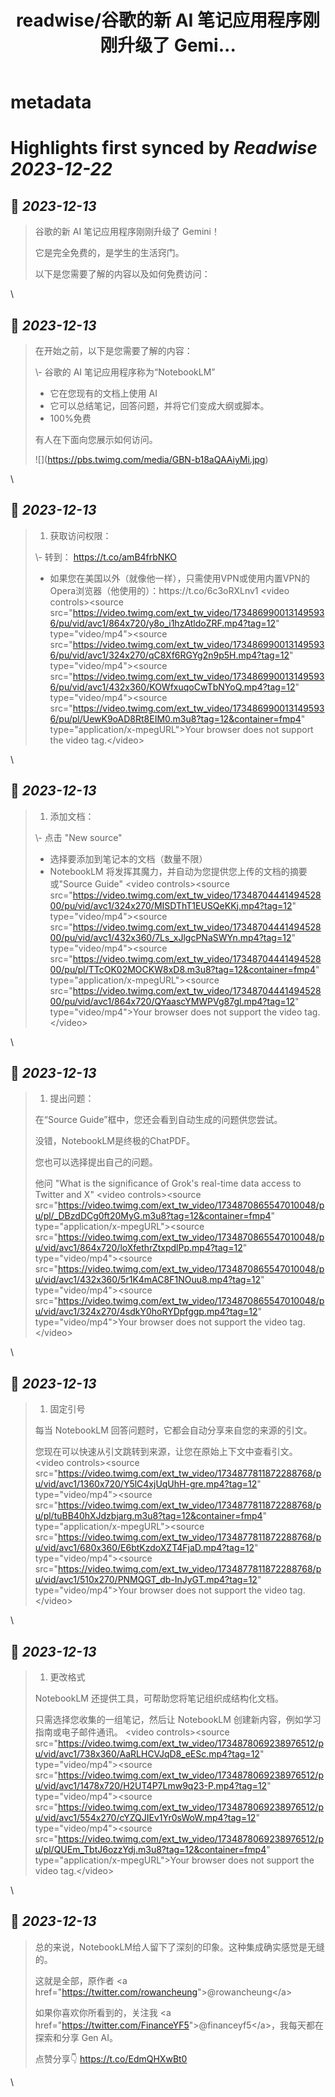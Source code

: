 :PROPERTIES:
:title: readwise/谷歌的新 AI 笔记应用程序刚刚升级了 Gemi...
:END:


* metadata
:PROPERTIES:
:author: [[FinanceYF5 on Twitter]]
:full-title: "谷歌的新 AI 笔记应用程序刚刚升级了 Gemi..."
:category: [[tweets]]
:url: https://twitter.com/FinanceYF5/status/1734868083729445012
:image-url: https://pbs.twimg.com/profile_images/1666998690937192448/ryhXQzH4.jpg
:END:

* Highlights first synced by [[Readwise]] [[2023-12-22]]
** 📌 [[2023-12-13]]
#+BEGIN_QUOTE
谷歌的新 AI 笔记应用程序刚刚升级了 Gemini！

它是完全免费的，是学生的生活窍门。

以下是您需要了解的内容以及如何免费访问： 
#+END_QUOTE\
** 📌 [[2023-12-13]]
#+BEGIN_QUOTE
在开始之前，以下是您需要了解的内容：

\- 谷歌的 AI 笔记应用程序称为“NotebookLM”
- 它在您现有的文档上使用 AI
- 它可以总结笔记，回答问题，并将它们变成大纲或脚本。
- 100%免费

有人在下面向您展示如何访问。 

![](https://pbs.twimg.com/media/GBN-b18aQAAiyMi.jpg) 
#+END_QUOTE\
** 📌 [[2023-12-13]]
#+BEGIN_QUOTE
1. 获取访问权限：

\- 转到： https://t.co/amB4frbNKO 
- 如果您在美国以外（就像他一样），只需使用VPN或使用内置VPN的Opera浏览器（他使用的）：https://t.co/6c3oRXLnv1 <video controls><source src="https://video.twimg.com/ext_tw_video/1734869900131495936/pu/vid/avc1/864x720/y8o_i1hzAtldoZRF.mp4?tag=12" type="video/mp4"><source src="https://video.twimg.com/ext_tw_video/1734869900131495936/pu/vid/avc1/324x270/qC8Xf6RGYg2n9p5H.mp4?tag=12" type="video/mp4"><source src="https://video.twimg.com/ext_tw_video/1734869900131495936/pu/vid/avc1/432x360/KOWfxuqoCwTbNYoQ.mp4?tag=12" type="video/mp4"><source src="https://video.twimg.com/ext_tw_video/1734869900131495936/pu/pl/UewK9oAD8Rt8EIM0.m3u8?tag=12&container=fmp4" type="application/x-mpegURL">Your browser does not support the video tag.</video> 
#+END_QUOTE\
** 📌 [[2023-12-13]]
#+BEGIN_QUOTE
2. 添加文档：

\- 点击  "New source"
- 选择要添加到笔记本的文档（数量不限）
- NotebookLM 将发挥其魔力，并自动为您提供您上传的文档的摘要或"Source Guide" <video controls><source src="https://video.twimg.com/ext_tw_video/1734870444149452800/pu/vid/avc1/324x270/MISDThT1EUSQeKKj.mp4?tag=12" type="video/mp4"><source src="https://video.twimg.com/ext_tw_video/1734870444149452800/pu/vid/avc1/432x360/7Ls_xJlgcPNaSWYn.mp4?tag=12" type="video/mp4"><source src="https://video.twimg.com/ext_tw_video/1734870444149452800/pu/pl/TTcOK02MOCKW8xD8.m3u8?tag=12&container=fmp4" type="application/x-mpegURL"><source src="https://video.twimg.com/ext_tw_video/1734870444149452800/pu/vid/avc1/864x720/QYaascYMWPVg87gl.mp4?tag=12" type="video/mp4">Your browser does not support the video tag.</video> 
#+END_QUOTE\
** 📌 [[2023-12-13]]
#+BEGIN_QUOTE
3. 提出问题：

在“Source Guide”框中，您还会看到自动生成的问题供您尝试。

没错，NotebookLM是终极的ChatPDF。

您也可以选择提出自己的问题。

他问 "What is the significance of Grok's real-time data access to Twitter and X" <video controls><source src="https://video.twimg.com/ext_tw_video/1734870865547010048/pu/pl/_DBzdDCg0ft20MyG.m3u8?tag=12&container=fmp4" type="application/x-mpegURL"><source src="https://video.twimg.com/ext_tw_video/1734870865547010048/pu/vid/avc1/864x720/loXfethrZtxpdlPp.mp4?tag=12" type="video/mp4"><source src="https://video.twimg.com/ext_tw_video/1734870865547010048/pu/vid/avc1/432x360/5r1K4mAC8F1NOuu8.mp4?tag=12" type="video/mp4"><source src="https://video.twimg.com/ext_tw_video/1734870865547010048/pu/vid/avc1/324x270/4sdkY0hoRYDpfggp.mp4?tag=12" type="video/mp4">Your browser does not support the video tag.</video> 
#+END_QUOTE\
** 📌 [[2023-12-13]]
#+BEGIN_QUOTE
4. 固定引号

每当 NotebookLM 回答问题时，它都会自动分享来自您的来源的引文。

您现在可以快速从引文跳转到来源，让您在原始上下文中查看引文。 <video controls><source src="https://video.twimg.com/ext_tw_video/1734877811872288768/pu/vid/avc1/1360x720/Y5lC4xjUqUhH-gre.mp4?tag=12" type="video/mp4"><source src="https://video.twimg.com/ext_tw_video/1734877811872288768/pu/pl/tuBB40hXJdzbjarg.m3u8?tag=12&container=fmp4" type="application/x-mpegURL"><source src="https://video.twimg.com/ext_tw_video/1734877811872288768/pu/vid/avc1/680x360/E6btKzdoXZT4FjaD.mp4?tag=12" type="video/mp4"><source src="https://video.twimg.com/ext_tw_video/1734877811872288768/pu/vid/avc1/510x270/PNMQGT_db-InJyGT.mp4?tag=12" type="video/mp4">Your browser does not support the video tag.</video> 
#+END_QUOTE\
** 📌 [[2023-12-13]]
#+BEGIN_QUOTE
5. 更改格式

NotebookLM 还提供工具，可帮助您将笔记组织成结构化文档。

只需选择您收集的一组笔记，然后让 NotebookLM 创建新内容，例如学习指南或电子邮件通讯。 <video controls><source src="https://video.twimg.com/ext_tw_video/1734878069238976512/pu/vid/avc1/738x360/AaRLHCVJqD8_eESc.mp4?tag=12" type="video/mp4"><source src="https://video.twimg.com/ext_tw_video/1734878069238976512/pu/vid/avc1/1478x720/H2UT4P7Lmw9q23-P.mp4?tag=12" type="video/mp4"><source src="https://video.twimg.com/ext_tw_video/1734878069238976512/pu/vid/avc1/554x270/cYZQJIEv1Yr0sWoW.mp4?tag=12" type="video/mp4"><source src="https://video.twimg.com/ext_tw_video/1734878069238976512/pu/pl/QUEm_TbtJ6ozzYdj.m3u8?tag=12&container=fmp4" type="application/x-mpegURL">Your browser does not support the video tag.</video> 
#+END_QUOTE\
** 📌 [[2023-12-13]]
#+BEGIN_QUOTE
总的来说，NotebookLM给人留下了深刻的印象。这种集成确实感觉是无缝的。

这就是全部，原作者 <a href="https://twitter.com/rowancheung">@rowancheung</a> 

如果你喜欢你所看到的，关注我 <a href="https://twitter.com/FinanceYF5">@financeyf5</a>，我每天都在探索和分享 Gen AI。

点赞分享👇
https://t.co/EdmQHXwBt0 
#+END_QUOTE\